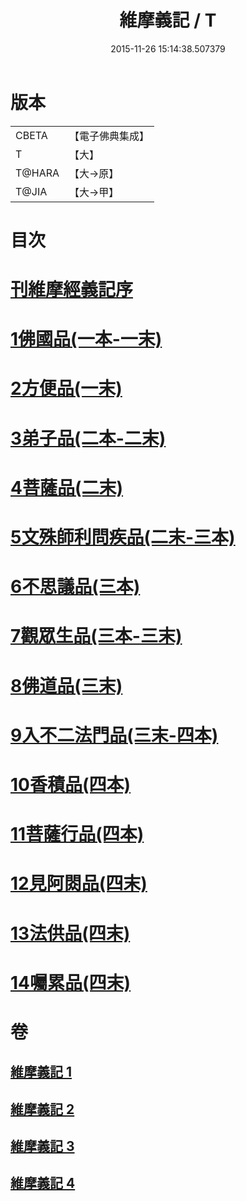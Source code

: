 #+TITLE: 維摩義記 / T
#+DATE: 2015-11-26 15:14:38.507379
* 版本
 |     CBETA|【電子佛典集成】|
 |         T|【大】     |
 |    T@HARA|【大→原】   |
 |     T@JIA|【大→甲】   |

* 目次
* [[file:KR6i0079_001.txt::001-0421a4][刊維摩經義記序]]
* [[file:KR6i0079_001.txt::0422b12][1佛國品(一本-一末)]]
* [[file:KR6i0079_001.txt::0439c1][2方便品(一末)]]
* [[file:KR6i0079_002.txt::002-0444c21][3弟子品(二本-二末)]]
* [[file:KR6i0079_002.txt::0460a9][4菩薩品(二末)]]
* [[file:KR6i0079_002.txt::0469a14][5文殊師利問疾品(二末-三本)]]
* [[file:KR6i0079_003.txt::0476c26][6不思議品(三本)]]
* [[file:KR6i0079_003.txt::0480a10][7觀眾生品(三本-三末)]]
* [[file:KR6i0079_003.txt::0486b4][8佛道品(三末)]]
* [[file:KR6i0079_003.txt::0491b18][9入不二法門品(三末-四本)]]
* [[file:KR6i0079_004.txt::0498c28][10香積品(四本)]]
* [[file:KR6i0079_004.txt::0503a15][11菩薩行品(四本)]]
* [[file:KR6i0079_004.txt::0508b6][12見阿閦品(四末)]]
* [[file:KR6i0079_004.txt::0513a28][13法供品(四末)]]
* [[file:KR6i0079_004.txt::0517b17][14囑累品(四末)]]
* 卷
** [[file:KR6i0079_001.txt][維摩義記 1]]
** [[file:KR6i0079_002.txt][維摩義記 2]]
** [[file:KR6i0079_003.txt][維摩義記 3]]
** [[file:KR6i0079_004.txt][維摩義記 4]]
